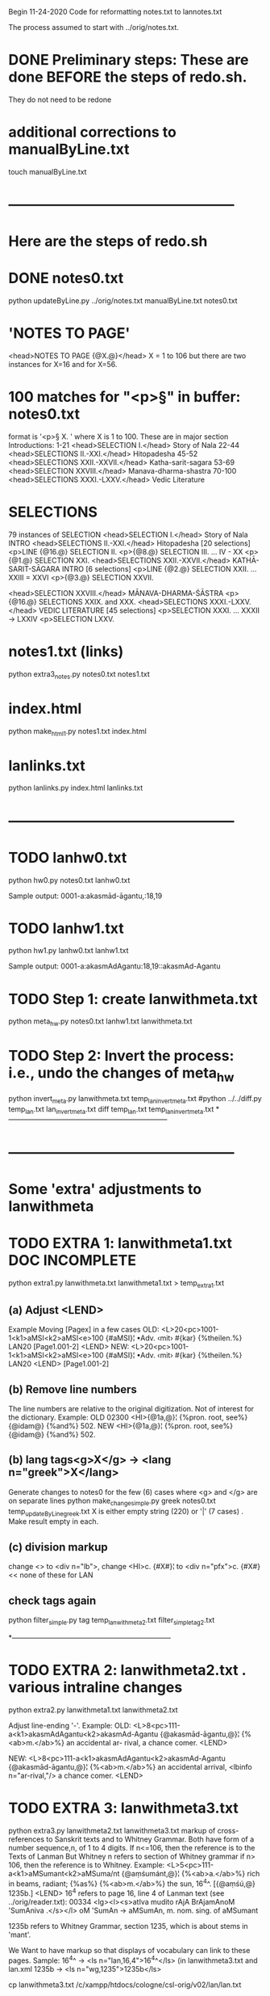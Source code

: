 
Begin 11-24-2020
Code for reformatting notes.txt to lannotes.txt

The process assumed to start with 
   ../orig/notes.txt.


* DONE Preliminary steps: These are done BEFORE the steps of redo.sh.
   They do not need to be redone

* additional corrections to manualByLine.txt
touch manualByLine.txt
* ------------------------------------------------
* Here are the steps of redo.sh

* DONE  notes0.txt
# apply manual changes
python updateByLine.py ../orig/notes.txt manualByLine.txt notes0.txt 
* 'NOTES TO PAGE'
<head>NOTES TO PAGE {@X.@}</head>   
  X = 1 to 106
  but there are two instances for X=16 and for X=56.
* 100 matches for "<p>§" in buffer: notes0.txt
  format is '<p>§ X. '  where X is 1 to 100.
  These are in major section Introductions:
   1-21  <head>SELECTION I.</head>    Story of Nala
  22-44  <head>SELECTIONS II.-XXI.</head>  Hitopadesha
  45-52  <head>SELECTIONS XXII.-XXVII.</head> Katha-sarit-sagara
  53-69  <head>SELECTION XXVIII.</head> Manava-dharma-shastra
  70-100 <head>SELECTIONS XXXI.-LXXV.</head>  Vedic Literature
* SELECTIONS
  79 instances of SELECTION
  <head>SELECTION I.</head> Story of Nala INTRO
  <head>SELECTIONS II.-XXI.</head> Hitopadesha
   [20 selections]
   <p>LINE {@16.@} SELECTION II.
   <p>{@8.@} SELECTION III. 
   ... IV - XX
   <p>{@1.@} SELECTION XXI. 
  <head>SELECTIONS XXII.-XXVII.</head>  KATHĀ-SARIT-SĀGARA INTRO
   [6 selections]
   <p>LINE {@2.@} SELECTION XXII. 
    ... XXIII = XXVI
   <p>{@3.@} SELECTION XXVII.
  
  <head>SELECTION XXVIII.</head>   MĀNAVA-DHARMA-ŚĀSTRA
  <p>{@16.@} SELECTIONS XXIX. and XXX.
  <head>SELECTIONS XXXI.-LXXV.</head> VEDIC LITERATURE
   [45 selections]
   <p>SELECTION XXXI.
    ... XXXII -> LXXIV
   <p>SELECTION LXXV.
* notes1.txt (links)
python extra3_notes.py notes0.txt notes1.txt

* index.html
python make_html1.py notes1.txt index.html

* lanlinks.txt
python lanlinks.py index.html lanlinks.txt
* ------------------------------------------------
* TODO lanhw0.txt
python hw0.py notes0.txt lanhw0.txt

Sample output:
0001-a:akasmād-āgantu,:18,19

* TODO lanhw1.txt
python hw1.py lanhw0.txt lanhw1.txt 

Sample output:
0001-a:akasmAdAgantu:18,19::akasmAd-Agantu

* TODO Step 1:  create lanwithmeta.txt
# This is the first meta-version format of the dictionary
python meta_hw.py notes0.txt lanhw1.txt lanwithmeta.txt

 
* TODO Step 2: Invert the process: i.e., undo the changes of meta_hw
python invert_meta.py lanwithmeta.txt temp_lan_invert_meta.txt
#python ../../diff.py temp_lan.txt lan_invert_meta.txt
diff temp_lan.txt temp_lan_invert_meta.txt
*--------------------------------------------------------------------
* ------------------------------------------------
* Some 'extra' adjustments to lanwithmeta
* TODO EXTRA 1: lanwithmeta1.txt DOC INCOMPLETE
python extra1.py lanwithmeta.txt lanwithmeta1.txt > temp_extra1.txt
** (a) Adjust <LEND>
Example Moving [Pagex] in a few cases
OLD:
<L>20<pc>1001-1<k1>aMSI<k2>aMSI<e>100
{#aMSI}¦ •Adv. ‹mit› #{kar} {%theilen.%}  LAN20
[Page1.001-2]
<LEND>
NEW:
<L>20<pc>1001-1<k1>aMSI<k2>aMSI<e>100
{#aMSI}¦ •Adv. ‹mit› #{kar} {%theilen.%}  LAN20
<LEND>
[Page1.001-2]
** (b) Remove line numbers
The line numbers are relative to the original digitization.  Not
of interest for the dictionary.
Example:
OLD
02300 <HI>{@1a,@}¦ {%pron. root, see%} {@idam@} {%and%} 502.
NEW
<HI>{@1a,@}¦ {%pron. root, see%} {@idam@} {%and%} 502.

** (b) lang tags<g>X</g> -> <lang n="greek">X</lang>
Generate changes to notes0 for the few (6) cases where <g> and </g> are on
separate lines
python make_change_simple.py greek notes0.txt temp_updateByLine_greek.txt
X is either empty string (220) or '|' (7 cases) . Make result empty in each.
** (c) division markup
   change <> to <div n="lb">, 
   change <HI>c. {#X#}¦  to <div n="pfx">c. {#X#}   << none of these for LAN

** check tags again
python filter_simple.py tag temp_lanwithmeta2.txt filter_simple_tag2.txt

*--------------------------------------------------------------------
* TODO EXTRA 2: lanwithmeta2.txt . various intraline changes
python extra2.py lanwithmeta1.txt lanwithmeta2.txt 

Adjust line-ending '-'.
Example:
OLD:
<L>8<pc>111-a<k1>akasmAdAgantu<k2>akasmAd-Agantu
{@akasmād-āgantu,@}¦ {%<ab>m.</ab>%} an accidental ar-
rival, a chance comer.
<LEND>

NEW:
<L>8<pc>111-a<k1>akasmAdAgantu<k2>akasmAd-Agantu
{@akasmād-āgantu,@}¦ {%<ab>m.</ab>%} an accidental arrival, <lbinfo n="ar-rival,"/>
 a chance comer.
<LEND>

* TODO EXTRA 3: lanwithmeta3.txt
python extra3.py lanwithmeta2.txt lanwithmeta3.txt 
markup of cross-references to Sanskrit texts and to Whitney Grammar.
Both have form of a number sequence,n, of 1 to 4 digits.
If n<=106,  then the reference is to the Texts of Lanman
      But Whitney n  refers to section of Whitney grammar
if n> 106, then the reference is to Whitney.
Example:
<L>5<pc>111-a<k1>aMSumant<k2>aMSuma/nt
{@aṃśumánt,@}¦ {%<ab>a.</ab>%} rich in beams, radiant; {%as%}
{%<ab>m.</ab>%} the sun, 16^4^. [{@aṃśú,@} 1235b.]
<LEND>
16^4 refers to page 16, line 4 of Lanman text (see ../orig/reader.txt):
00334 <lg><l><s>atIva mudito rAjA BrAjamAnoM 'SumAniva .</s></l>
   oM 'SumAn -> aMSumAn, m. nom. sing. of aMSumant

1235b refers to Whitney Grammar, section 1235,
  which is about stems in 'mant'.

We Want to have markup so that displays of vocabulary can link to these
pages.
Sample:
16^4^ -> <ls n="lan,16,4">16^4^</ls> (in lanwithmeta3.txt and lan.xml
1235b -> <ls n="wg,1235">1235b</ls>


cp lanwithmeta3.txt /c/xampp/htdocs/cologne/csl-orig/v02/lan/lan.txt
* FINAL RESULT FOR NOW  (11-22-2020)
lanwithmeta3.txt finishes the adjustments for now.
lanwithmeta3.txt is copied to csl-orig/v02/lan/lan.txt.
 This latter file (lan.txt) may be further changed.
* ------------------------------------------------
